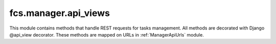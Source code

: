 .. _ManagerApiViews:

fcs.manager.api_views
=======================================

This module contains methods that handle REST requests for tasks management. All methods are decorated with Django @api_view decorator. These methods are mapped on URLs in :ref:`ManagerApiUrls` module.

.. py:function:: add_task(request)

   Creates new task. Handles REST request for task creation. Required POST parameters:
   
   * name - name of task
   * priority - task priority
   * expire - datetime of task expiration
   * mime_type - list of MIME types separated by whitespace
   * start_links - list of urls separated by whitespace - starting point of crawling
   * whitelist - urls (regexp) which should be crawled
   * blacklist - urls (regexp) which should not be crawled
   * max_links - size of task

   :param request: Request object.

   .. note:: Request must be authenticated with OAuth2 Token.


.. py:function:: delete_task(request, task_id)

   Finishes a task. Handles REST request for task finish. Required POST parameters:
   
   * id - task id

   :param request: Request object.
   :param int task_id: ID of task to be deleted.

   .. note:: Request must be authenticated with OAuth2 Token.


.. py:function:: pause_task(request, task_id)

   Pauses a task. Handles REST request for task deactivation. Required POST parameters:
   
   * id - task id

   :param request: Request object.
   :param int task_id: ID of task to be paused.

   .. note:: Request must be authenticated with OAuth2 Token.


.. py:function:: resume_task(request, task_id)

   Resumes a task. Handles REST request for task activation. Required POST parameters:
   
   * id - task id

   :param request: Request object.
   :param int task_id: ID of task to be resumed.

   .. note:: Request must be authenticated with OAuth2 Token.


.. py:function:: get_data_from_crawler(request, task_id, size)

   Downloads data gathered by crawler.

   :param request: Request object.
   :param int task_id: ID of task which data is to be downloaded.
   :param int size: Size of requested data
   
   .. note:: Request must be authenticated with OAuth2 Token.
